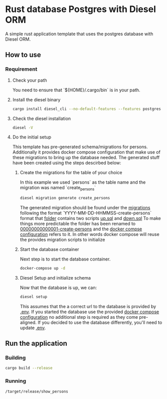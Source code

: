 * Rust database Postgres with Diesel ORM


[[../../actions/workflows/build.yml/badge.svg]]


A simple rust application template that uses the postgres database with Diesel ORM.

** How to use
   
*** Requirement
    
**** Check your path

     You need to ensure that `${HOME}/.cargo/bin` is in your path.
     
**** Install the diesel binary

     #+begin_src sh
     cargo install diesel_cli --no-default-features --features postgres
     #+end_src
     
**** Check the diesel installation

     #+begin_src sh
     diesel -V
     #+end_src

**** Do the initial setup

     This template has pre-generated schema/migrations for persons. Additionally it provides docker compose configuration that make use of these migrations to bring up the database needed.
     The generated stuff have been created using the steps descirbed below:

***** Create the migrations for the table of your choice

      In this example we used `persons` as the table name and the migration was named `create_persons`

      #+begin_src sh
      diesel migration generate create_persons
      #+end_src

      The generated migration should be found under the [[./migrations][migrations]] following the format `YYYY-MM-DD-HHMMSS-create-persons` format that [[./migrations/00000000000001_create_persons/][folder]] contains two scripts [[./migrations/00000000000001_create_persons/up.sql][up.sql]] and [[./migrations/00000000000001_create_persons/down.sql][down.sql]]
      To make things more predictable the folder has been renamed to [[./migrations/00000000000001_create_persons/][00000000000001-create-persons]] and the [[./docker-compose.yml][docker compse configuration]] refers to it. In other words docker compose will reuse the provides migration scripts to initialize

      
***** Start the database container

      Next step is to start the database container.
      
      #+begin_src sh
      docker-compose up -d
      #+end_src

      
***** Diesel Setup and initialize schema

      Now that the database is up, we can:

      #+begin_src sh
      diesel setup
      #+end_src

      This assumes that the a correct url to the database is provided by [[./.env][.env]].
      If you started the database use the provided [[./docker-compose.yml][docker compose configuration]] no additional step is required as they come pre-aligned.
      If you decided to use the database differently, you'll need to update [[./.env][.env]].

**  Run the application

   
*** Building

    #+begin_src sh
    cargo build --release
    #+end_src

*** Running

    #+begin_src sh
    /target/release/show_persons
    #+end_src

